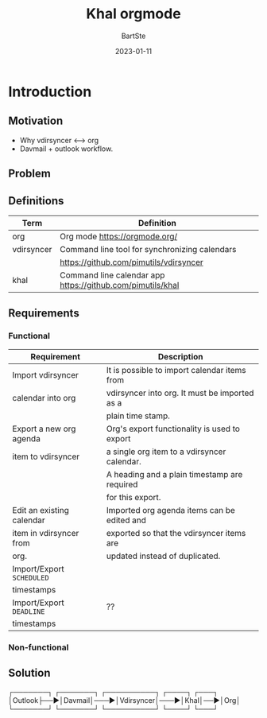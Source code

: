 #+TITLE:     Khal orgmode
#+AUTHOR:    BartSte
#+DATE:      2023-01-11

* Introduction
** Motivation
   - Why vdirsyncer <--> org
   - Davmail + outlook workflow.

** Problem

** Definitions
|------------+----------------------------------------------------------------|
| Term       | Definition                                                     |
|------------+----------------------------------------------------------------|
| org        | Org mode [[https://orgmode.org/]]                              |
|------------+----------------------------------------------------------------|
| vdirsyncer | Command line tool for synchronizing calendars                  |
|            | [[https://github.com/pimutils/vdirsyncer]]                     |
|------------+----------------------------------------------------------------|
| khal       | Command line calendar app [[https://github.com/pimutils/khal]] |
|------------+----------------------------------------------------------------|


** Requirements
*** Functional
 |---------------------------+-----------------------------------------------|
 | Requirement               | Description                                   |
 |---------------------------+-----------------------------------------------|
 | Import vdirsyncer         | It is possible to import calendar items from  |
 | calendar into org         | vdirsyncer into org. It must be imported as a |
 |                           | plain time stamp.                             |
 |---------------------------+-----------------------------------------------|
 | Export a new org agenda   | Org's export functionality is used to export  |
 | item to vdirsyncer        | a single org item to a vdirsyncer calendar.   |
 |                           | A heading and a plain timestamp are required  |
 |                           | for this export.                              |
 |---------------------------+-----------------------------------------------|
 | Edit an existing calendar | Imported org agenda items can be edited and   |
 | item in vdirsyncer from   | exported so that the vdirsyncer items are     |
 | org.                      | updated instead of duplicated.                |
 |---------------------------+-----------------------------------------------|
 | Import/Export ~SCHEDULED~ |                                               |
 | timestamps                |                                               |
 |---------------------------+-----------------------------------------------|
 | Import/Export ~DEADLINE~  | ??                                            |
 | timestamps                |                                               |
 |---------------------------+-----------------------------------------------|
 
*** Non-functional
 
 
** Solution
┌───────┐   ┌───────┐    ┌──────────┐    ┌────┐   ┌───┐                         
│Outlook├──►│Davmail│───►│Vdirsyncer│───►│Khal│──►│Org│                         
└───────┘   └───────┘    └──────────┘    └────┘   └───┘                         
